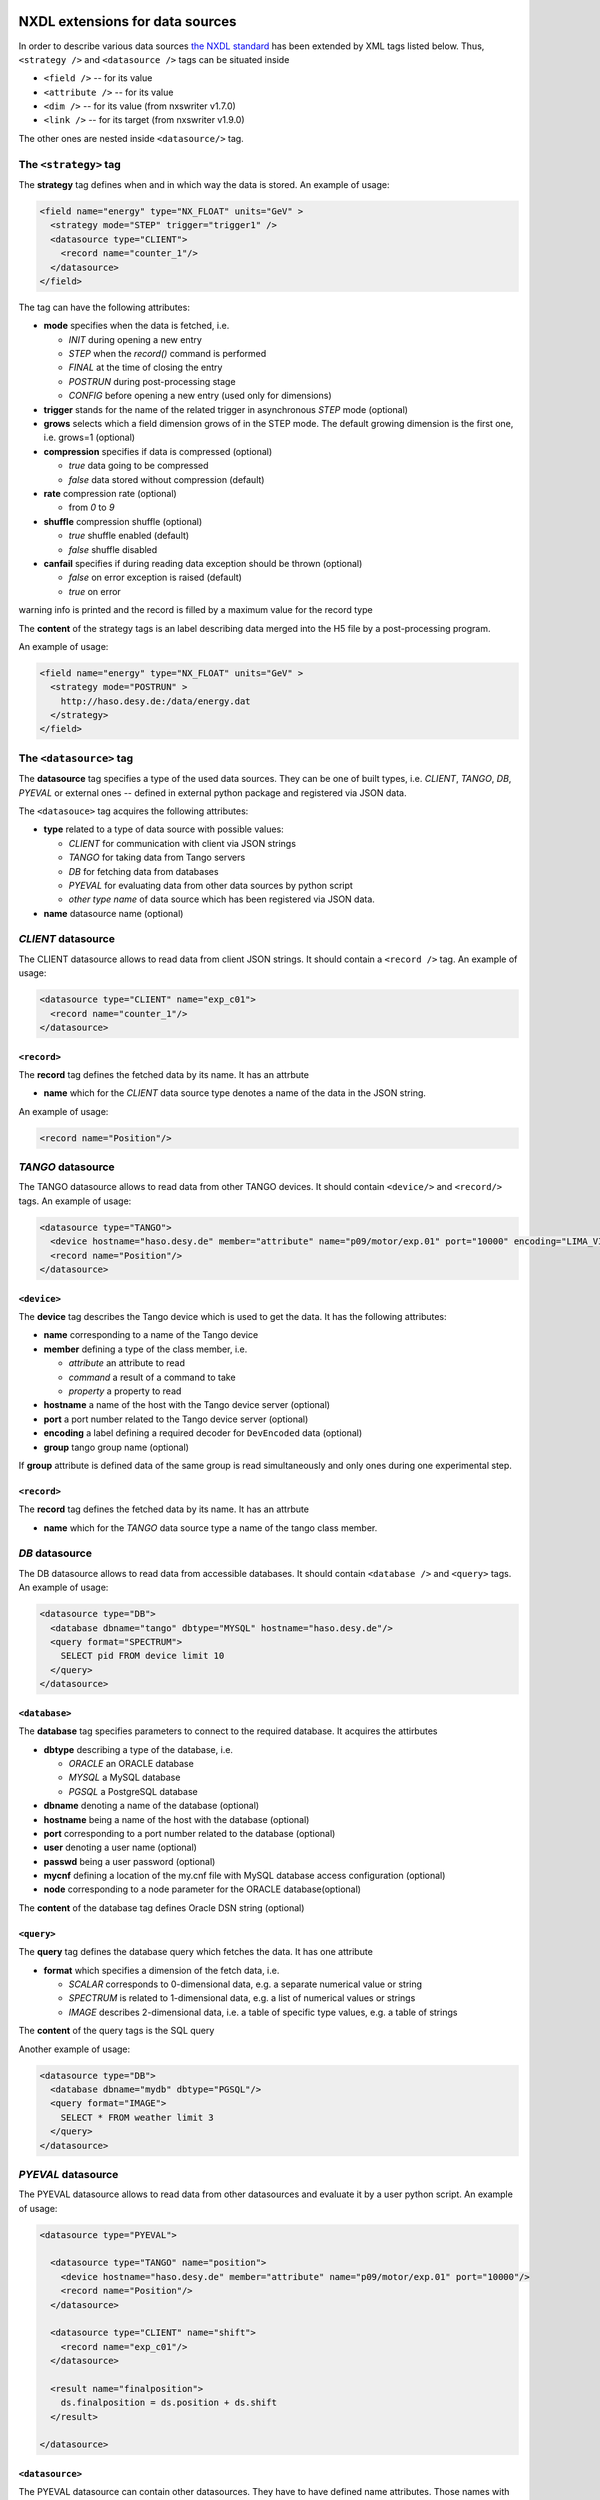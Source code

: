 NXDL extensions for data sources
================================

In order to describe various data sources `the NXDL
standard <http://download.nexusformat.org/sphinx/nxdl.html>`__ has been
extended by XML tags listed below. Thus, ``<strategy />`` and
``<datasource />`` tags can be situated inside

* ``<field />`` -- for its value
* ``<attribute />`` -- for its value
* ``<dim />`` -- for  its value (from nxswriter v1.7.0)
* ``<link />`` -- for its target (from nxswriter v1.9.0)

The other ones are nested inside ``<datasource/>`` tag.

The ``<strategy>`` tag
----------------------

The **strategy** tag defines when and in which way the data is stored.
An example of usage:

.. code-block:: xml

    <field name="energy" type="NX_FLOAT" units="GeV" >
      <strategy mode="STEP" trigger="trigger1" />
      <datasource type="CLIENT">
        <record name="counter_1"/>
      </datasource>
    </field>

The tag can have the following attributes:

* **mode** specifies when the data is fetched, i.e.

  * *INIT* during opening a new entry
  * *STEP* when the *record()* command is performed
  * *FINAL* at the time of closing the entry
  * *POSTRUN* during post-processing stage
  * *CONFIG* before opening a new entry (used only for dimensions)

* **trigger** stands for the name of the related trigger in asynchronous *STEP* mode (optional)

* **grows** selects which a field dimension grows of in the STEP mode. The default growing dimension is the first one, i.e. grows=1 (optional)

* **compression** specifies if data is compressed (optional)

  * *true* data going to be compressed
  * *false* data stored without compression (default)

* **rate** compression rate (optional)

  * from *0* to *9*

* **shuffle** compression shuffle (optional)

  * *true* shuffle enabled (default)
  * *false* shuffle disabled

* **canfail** specifies if during reading data exception should be thrown (optional)

  * *false* on error exception is raised (default)
  * *true* on error

warning info is printed and the record is filled by a maximum value for
the record type

The **content** of the strategy tags is an label describing data merged
into the H5 file by a post-processing program.

An example of usage:

.. code-block:: xml

    <field name="energy" type="NX_FLOAT" units="GeV" >
      <strategy mode="POSTRUN" >
        http://haso.desy.de:/data/energy.dat
      </strategy>
    </field>

The ``<datasource>`` tag
------------------------

The **datasource** tag specifies a type of the used data sources. They
can be one of built types, i.e. *CLIENT*, *TANGO*, *DB*, *PYEVAL* or
external ones -- defined in external python package and registered via
JSON data.

The ``<datasouce>`` tag acquires the following attributes:

* **type** related to a type of data source with possible values:

  * *CLIENT* for communication with client via JSON strings
  * *TANGO* for taking data from Tango servers
  * *DB* for fetching data from databases
  * *PYEVAL* for evaluating data from other data sources by python script
  * *other type name* of data source which has been registered via JSON data.

* **name** datasource name (optional)

*CLIENT* datasource
-------------------

The CLIENT datasource allows to read data from client JSON strings. It
should contain a ``<record />`` tag. An example of usage:

.. code-block:: xml

    <datasource type="CLIENT" name="exp_c01">
      <record name="counter_1"/>
    </datasource>

``<record>``
~~~~~~~~~~~~

The **record** tag defines the fetched data by its name. It has an
attrbute

* **name** which for the *CLIENT* data source type denotes a name of the data in the JSON string.

An example of usage:

.. code:: xml


    <record name="Position"/>

*TANGO* datasource
------------------

The TANGO datasource allows to read data from other TANGO devices. It
should contain ``<device/>`` and ``<record/>`` tags. An example of
usage:

.. code-block:: xml

    <datasource type="TANGO">
      <device hostname="haso.desy.de" member="attribute" name="p09/motor/exp.01" port="10000" encoding="LIMA_VIDEO_IMAGE"/>
      <record name="Position"/>
    </datasource>

``<device>``
~~~~~~~~~~~~

The **device** tag describes the Tango device which is used to get the
data. It has the following attributes:

* **name** corresponding to a name of the Tango device

* **member** defining a type of the class member, i.e.

  * *attribute* an attribute to read
  * *command* a result of a command to take
  * *property* a property to read

* **hostname** a name of the host with the Tango device server (optional)

* **port** a port number related to the Tango device server (optional)

* **encoding** a label defining a required decoder for ``DevEncoded`` data (optional)

* **group** tango group name (optional)

If **group** attribute is defined data of the same group is read
simultaneously and only ones during one experimental step.

``<record>``
~~~~~~~~~~~~

The **record** tag defines the fetched data by its name. It has an
attrbute

* **name** which for the *TANGO* data source type a name of the tango class member.

*DB* datasource
---------------

The DB datasource allows to read data from accessible databases. It
should contain ``<database />`` and ``<query>`` tags. An example of
usage:

.. code-block:: xml

    <datasource type="DB">
      <database dbname="tango" dbtype="MYSQL" hostname="haso.desy.de"/>
      <query format="SPECTRUM">
        SELECT pid FROM device limit 10
      </query>
    </datasource>

``<database>``
~~~~~~~~~~~~~~

The **database** tag specifies parameters to connect to the required
database. It acquires the attirbutes

* **dbtype** describing a type of the database, i.e.

  * *ORACLE* an ORACLE database
  * *MYSQL* a MySQL database
  * *PGSQL* a PostgreSQL database

* **dbname** denoting a name of the database (optional)

* **hostname** being a name of the host with the database (optional)

* **port** corresponding to a port number related to the database (optional)

* **user** denoting a user name (optional)

* **passwd** being a user password (optional)

* **mycnf** defining a location of the my.cnf file with MySQL database access configuration (optional)

* **node** corresponding to a node parameter for the ORACLE database(optional)

The **content** of the database tag defines Oracle DSN string (optional)

``<query>``
~~~~~~~~~~~

The **query** tag defines the database query which fetches the data. It
has one attribute

* **format** which specifies a dimension of the fetch data, i.e.

  * *SCALAR* corresponds to 0-dimensional data, e.g. a separate numerical value or string
  * *SPECTRUM* is related to 1-dimensional data, e.g. a list of numerical values or strings
  * *IMAGE* describes 2-dimensional data, i.e. a table of specific type values, e.g. a table of strings

The **content** of the query tags is the SQL query

Another example of usage:

.. code-block:: xml

    <datasource type="DB">
      <database dbname="mydb" dbtype="PGSQL"/>
      <query format="IMAGE">
        SELECT * FROM weather limit 3
      </query>
    </datasource>

*PYEVAL* datasource
-------------------

The PYEVAL datasource allows to read data from other datasources and
evaluate it by a user python script. An example of usage:

.. code-block:: xml

    <datasource type="PYEVAL">

      <datasource type="TANGO" name="position">
        <device hostname="haso.desy.de" member="attribute" name="p09/motor/exp.01" port="10000"/>
        <record name="Position"/>
      </datasource>

      <datasource type="CLIENT" name="shift">
        <record name="exp_c01"/>
      </datasource>

      <result name="finalposition">
        ds.finalposition = ds.position + ds.shift
      </result>

    </datasource>

``<datasource>``
~~~~~~~~~~~~~~~~

The PYEVAL datasource can contain other datasources. They have to have
defined name attributes. Those names with additional prefix 'ds.'
correspond to input variable names from the python script, i.e.
ds.\ **name**.

``<result>``
~~~~~~~~~~~~

The **result** contains python script which evaluates input data. It has
the following attribute:
* **name** corresponding to a result name. It
is related to python script variable by *ds.\ **name***. The default
value **name**\ ="result". (optional)


Sequence diagrams
=================

.. image:: files/basic_server_client_communication.png

.. image:: files/configuration.png

.. image:: files/recording_data.png
